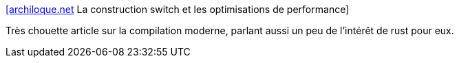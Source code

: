 :jbake-type: post
:jbake-status: published
:jbake-title: [archiloque.net] La construction switch et les optimisations de performance
:jbake-tags: compilateur,optimisation,langage,programming,_mois_févr.,_année_2021
:jbake-date: 2021-02-05
:jbake-depth: ../
:jbake-uri: shaarli/1612514411000.adoc
:jbake-source: https://nicolas-delsaux.hd.free.fr/Shaarli?searchterm=https%3A%2F%2Farchiloque.net%2Fblog%2Fswitch-optimisation-et-lisibilite%2F&searchtags=compilateur+optimisation+langage+programming+_mois_f%C3%A9vr.+_ann%C3%A9e_2021
:jbake-style: shaarli

https://archiloque.net/blog/switch-optimisation-et-lisibilite/[[archiloque.net] La construction switch et les optimisations de performance]

Très chouette article sur la compilation moderne, parlant aussi un peu de l'intérêt de rust pour eux.
